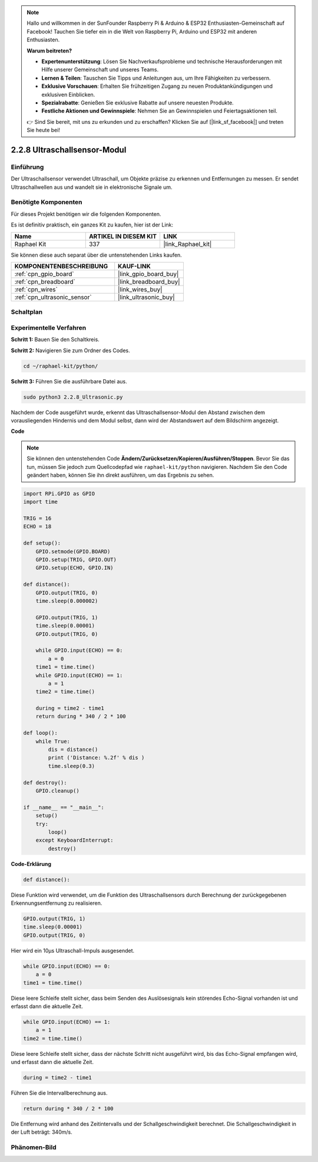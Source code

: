 .. note::

    Hallo und willkommen in der SunFounder Raspberry Pi & Arduino & ESP32 Enthusiasten-Gemeinschaft auf Facebook! Tauchen Sie tiefer ein in die Welt von Raspberry Pi, Arduino und ESP32 mit anderen Enthusiasten.

    **Warum beitreten?**

    - **Expertenunterstützung**: Lösen Sie Nachverkaufsprobleme und technische Herausforderungen mit Hilfe unserer Gemeinschaft und unseres Teams.
    - **Lernen & Teilen**: Tauschen Sie Tipps und Anleitungen aus, um Ihre Fähigkeiten zu verbessern.
    - **Exklusive Vorschauen**: Erhalten Sie frühzeitigen Zugang zu neuen Produktankündigungen und exklusiven Einblicken.
    - **Spezialrabatte**: Genießen Sie exklusive Rabatte auf unsere neuesten Produkte.
    - **Festliche Aktionen und Gewinnspiele**: Nehmen Sie an Gewinnspielen und Feiertagsaktionen teil.

    👉 Sind Sie bereit, mit uns zu erkunden und zu erschaffen? Klicken Sie auf [|link_sf_facebook|] und treten Sie heute bei!

.. _2.2.8_py:

2.2.8 Ultraschallsensor-Modul
==============================

Einführung
--------------

Der Ultraschallsensor verwendet Ultraschall, um Objekte präzise zu erkennen und
Entfernungen zu messen. Er sendet Ultraschallwellen aus und wandelt sie in
elektronische Signale um.

Benötigte Komponenten
------------------------------

Für dieses Projekt benötigen wir die folgenden Komponenten.

.. image:: ../img/list_2.2.5.png

Es ist definitiv praktisch, ein ganzes Kit zu kaufen, hier ist der Link:

.. list-table::
    :widths: 20 20 20
    :header-rows: 1

    *   - Name	
        - ARTIKEL IN DIESEM KIT
        - LINK
    *   - Raphael Kit
        - 337
        - |link_Raphael_kit|

Sie können diese auch separat über die untenstehenden Links kaufen.

.. list-table::
    :widths: 30 20
    :header-rows: 1

    *   - KOMPONENTENBESCHREIBUNG
        - KAUF-LINK

    *   - :ref:`cpn_gpio_board`
        - |link_gpio_board_buy|
    *   - :ref:`cpn_breadboard`
        - |link_breadboard_buy|
    *   - :ref:`cpn_wires`
        - |link_wires_buy|
    *   - :ref:`cpn_ultrasonic_sensor`
        - |link_ultrasonic_buy|

Schaltplan
-----------------

.. image:: ../img/image329.png


Experimentelle Verfahren
---------------------------

**Schritt 1:** Bauen Sie den Schaltkreis.

.. image:: ../img/image220.png

**Schritt 2:** Navigieren Sie zum Ordner des Codes.

.. raw:: html

   <run></run>

.. code-block::

    cd ~/raphael-kit/python/

**Schritt 3:** Führen Sie die ausführbare Datei aus.

.. raw:: html

   <run></run>

.. code-block::

    sudo python3 2.2.8_Ultrasonic.py

Nachdem der Code ausgeführt wurde, erkennt das Ultraschallsensor-Modul den Abstand
zwischen dem vorausliegenden Hindernis und dem Modul selbst, dann wird der Abstandswert 
auf dem Bildschirm angezeigt.

**Code**

.. note::

    Sie können den untenstehenden Code **Ändern/Zurücksetzen/Kopieren/Ausführen/Stoppen**. Bevor Sie das tun, müssen Sie jedoch zum Quellcodepfad wie ``raphael-kit/python`` navigieren. Nachdem Sie den Code geändert haben, können Sie ihn direkt ausführen, um das Ergebnis zu sehen.


.. raw:: html

    <run></run>

.. code-block:: python

    import RPi.GPIO as GPIO
    import time

    TRIG = 16
    ECHO = 18

    def setup():
        GPIO.setmode(GPIO.BOARD)
        GPIO.setup(TRIG, GPIO.OUT)
        GPIO.setup(ECHO, GPIO.IN)

    def distance():
        GPIO.output(TRIG, 0)
        time.sleep(0.000002)

        GPIO.output(TRIG, 1)
        time.sleep(0.00001)
        GPIO.output(TRIG, 0)

        while GPIO.input(ECHO) == 0:
            a = 0
        time1 = time.time()
        while GPIO.input(ECHO) == 1:
            a = 1
        time2 = time.time()

        during = time2 - time1
        return during * 340 / 2 * 100

    def loop():
        while True:
            dis = distance()
            print ('Distance: %.2f' % dis )
            time.sleep(0.3)

    def destroy():
        GPIO.cleanup()

    if __name__ == "__main__":
        setup()
        try:
            loop()
        except KeyboardInterrupt:
            destroy()

**Code-Erklärung**

.. code-block:: python

    def distance():

Diese Funktion wird verwendet, um die Funktion des Ultraschallsensors durch
Berechnung der zurückgegebenen Erkennungsentfernung zu realisieren.

.. code-block:: python

    GPIO.output(TRIG, 1)
    time.sleep(0.00001)
    GPIO.output(TRIG, 0)

Hier wird ein 10µs Ultraschall-Impuls ausgesendet.

.. code-block:: python

    while GPIO.input(ECHO) == 0:
        a = 0
    time1 = time.time()

Diese leere Schleife stellt sicher, dass beim Senden des Auslösesignals
kein störendes Echo-Signal vorhanden ist und erfasst dann die aktuelle Zeit.

.. code-block:: python

    while GPIO.input(ECHO) == 1:
        a = 1
    time2 = time.time()

Diese leere Schleife stellt sicher, dass der nächste Schritt nicht ausgeführt wird,
bis das Echo-Signal empfangen wird, und erfasst dann die aktuelle Zeit.

.. code-block:: python

    during = time2 - time1

Führen Sie die Intervallberechnung aus.

.. code-block:: python

    return during * 340 / 2 * 100

Die Entfernung wird anhand des Zeitintervalls und der Schallgeschwindigkeit
berechnet. Die Schallgeschwindigkeit in der Luft beträgt: 340m/s.

Phänomen-Bild
------------------

.. image:: ../img/image221.jpeg